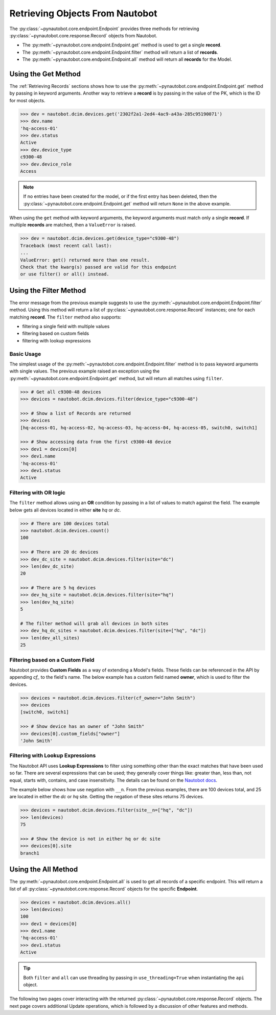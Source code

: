
Retrieving Objects From Nautobot
================================

The :py:class:`~pynautobot.core.endpoint.Endpoint` provides three methods
for retrieving :py:class:`~pynautobot.core.response.Record` objects from Nautobot.

* The :py:meth:`~pynautobot.core.endpoint.Endpoint.get` method is used to get a single **record**.
* The :py:meth:`~pynautobot.core.endpoint.Endpoint.filter` method will return a list of **records**.
* The :py:meth:`~pynautobot.core.endpoint.Endpoint.all` method will return all **records** for the Model.


Using the Get Method
--------------------

The :ref:`Retrieving Records` sections shows how to use the
:py:meth:`~pynautobot.core.endpoint.Endpoint.get` method by passing in keyword arguments.
Another way to retrieve a **record** is by passing in the value of the PK, which is the ID for most objects.

.. code-block:: python

    >>> dev = nautobot.dcim.devices.get('2302f2a1-2ed4-4ac9-a43a-285c95190071')
    >>> dev.name
    'hq-access-01'
    >>> dev.status
    Active
    >>> dev.device_type
    c9300-48
    >>> dev.device_role
    Access

.. note::
   If no entries have been created for the model, or if the first entry has been deleted,
   then the :py:class:`~pynautobot.core.endpoint.Endpoint.get` method will return ``None`` in the above example.

When using the ``get`` method with keyword arguments, the keyword arguments must match only a single **record**.
If multiple **records** are matched, then a ``ValueError`` is raised.

.. code-block:: python

    >>> dev = nautobot.dcim.devices.get(device_type="c9300-48")
    Traceback (most recent call last):
    ...
    ValueError: get() returned more than one result.
    Check that the kwarg(s) passed are valid for this endpoint
    or use filter() or all() instead.


Using the Filter Method
-----------------------

The error message from the previous example suggests to use the :py:meth:`~pynautobot.core.endpoint.Endpoint.filter` method.
Using this method will return a list of :py:class:`~pynautobot.core.response.Record` instances; one for each matching **record**.
The ``filter`` method also supports:

* filtering a single field with multiple values
* filtering based on custom fields
* filtering with lookup expressions


Basic Usage
^^^^^^^^^^^

The simplest usage of the :py:meth:`~pynautobot.core.endpoint.Endpoint.filter` method is to pass keyword arguments with single values.
The previous example raised an exception using the :py:meth:`~pynautobot.core.endpoint.Endpoint.get` method,
but will return all matches using ``filter``.

.. code-block:: python

    >>> # Get all c9300-48 devices
    >>> devices = nautobot.dcim.devices.filter(device_type="c9300-48")

    >>> # Show a list of Records are returned
    >>> devices
    [hq-access-01, hq-access-02, hq-access-03, hq-access-04, hq-access-05, switch0, switch1]

    >>> # Show accessing data from the first c9300-48 device
    >>> dev1 = devices[0]
    >>> dev1.name
    'hq-access-01'
    >>> dev1.status
    Active


Filtering with OR logic
^^^^^^^^^^^^^^^^^^^^^^^

The ``filter`` method allows using an **OR** condition by passing in a list of values to match against the field.
The example below gets all devices located in either **site** `hq` or `dc`.

.. code-block:: python

    >>> # There are 100 devices total
    >>> nautobot.dcim.devices.count()
    100

    >>> # There are 20 dc devices
    >>> dev_dc_site = nautobot.dcim.devices.filter(site="dc")
    >>> len(dev_dc_site)
    20

    >>> # There are 5 hq devices
    >>> dev_hq_site = nautobot.dcim.devices.filter(site="hq")
    >>> len(dev_hq_site)
    5

    # The filter method will grab all devices in both sites
    >>> dev_hq_dc_sites = nautobot.dcim.devices.filter(site=["hq", "dc"])
    >>> len(dev_all_sites)
    25


Filtering based on a Custom Field
^^^^^^^^^^^^^^^^^^^^^^^^^^^^^^^^^

Nautobot provides **Custom Fields** as a way of extending a Model's fields.
These fields can be referenced in the API by appending `cf_` to the field's name.
The below example has a custom field named **owner**, which is used to filter the devices.

.. code-block:: python

    >>> devices = nautobot.dcim.devices.filter(cf_owner="John Smith")
    >>> devices
    [switch0, switch1]

    >>> # Show device has an owner of "John Smith"
    >>> devices[0].custom_fields["owner"]
    'John Smith'


Filtering with Lookup Expressions
^^^^^^^^^^^^^^^^^^^^^^^^^^^^^^^^^

The Nautobot API uses **Lookup Expressions** to filter using something other than the exact matches that have been used so far.
There are several expressions that can be used; they generally cover things like:
greater than, less than, not equal, starts with, contains, and case insensitivity.
The details can be found on the `Nautobot docs <https://nautobot.readthedocs.io/en/latest/rest-api/filtering/#lookup-expressions>`_.

The example below shows how use negation with ``__n``.
From the previous examples, there are 100 devices total, and 25 are located in either the `dc` or `hq` site.
Getting the negation of these sites returns 75 devices.

.. code-block::

    >>> devices = nautobot.dcim.devices.filter(site__n=["hq", "dc"])
    >>> len(devices)
    75

    >>> # Show the device is not in either hq or dc site
    >>> devices[0].site
    branch1


Using the All Method
--------------------

The :py:meth:`~pynautobot.core.endpoint.Endpoint.all` is used to get all records of a specific endpoint.
This will return a list of all :py:class:`~pynautobot.core.response.Record` objects for the specific **Endpoint**.

.. code-block:: python

    >>> devices = nautobot.dcim.devices.all()
    >>> len(devices)
    100
    >>> dev1 = devices[0]
    >>> dev1.name
    'hq-access-01'
    >>> dev1.status
    Active

.. tip::
  Both ``filter`` and ``all`` can use threading by passing in ``use_threading=True`` when instantiating the ``api`` object.

The following two pages cover interacting with the returned :py:class:`~pynautobot.core.response.Record` objects.
The next page covers additional Update operations, which is followed by a discussion of other features and methods.
